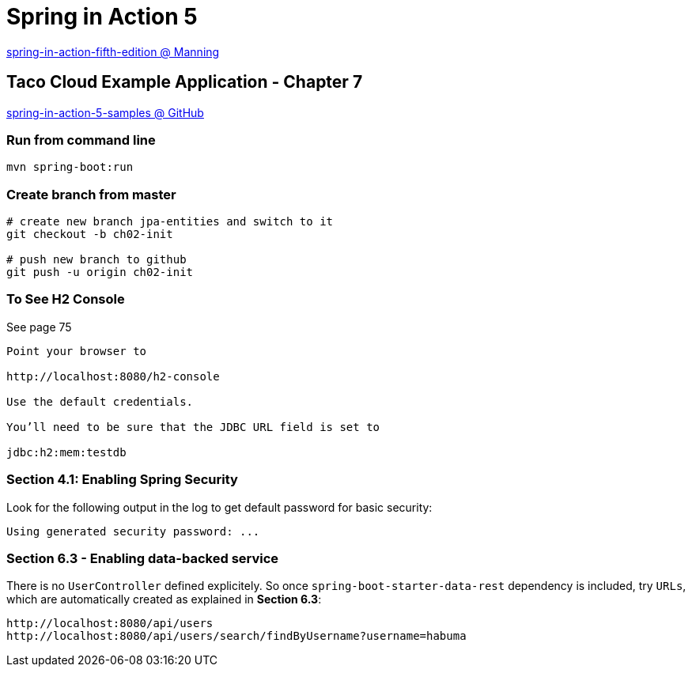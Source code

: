 = Spring in Action 5

https://www.manning.com/books/spring-in-action-fifth-edition[spring-in-action-fifth-edition @ Manning]

== Taco Cloud Example Application - Chapter 7

https://github.com/habuma/spring-in-action-5-samples/tree/master/ch07[spring-in-action-5-samples @ GitHub]

=== Run from command line 

[source,sh]
----
mvn spring-boot:run
----


=== Create branch from master 

----
# create new branch jpa-entities and switch to it
git checkout -b ch02-init

# push new branch to github
git push -u origin ch02-init
----

=== To See H2 Console 

See page 75

----
Point your browser to 

http://localhost:8080/h2-console

Use the default credentials.

You’ll need to be sure that the JDBC URL field is set to 

jdbc:h2:mem:testdb
----

=== Section 4.1: Enabling Spring Security 

Look for the following output in the log to get default password for basic security:

----
Using generated security password: ...
----

=== Section 6.3 - Enabling data-backed service

There is no `UserController` defined explicitely. So once `spring-boot-starter-data-rest` dependency is included, try `URLs`, which are automatically created as explained in *Section 6.3*:

----
http://localhost:8080/api/users
http://localhost:8080/api/users/search/findByUsername?username=habuma
----


